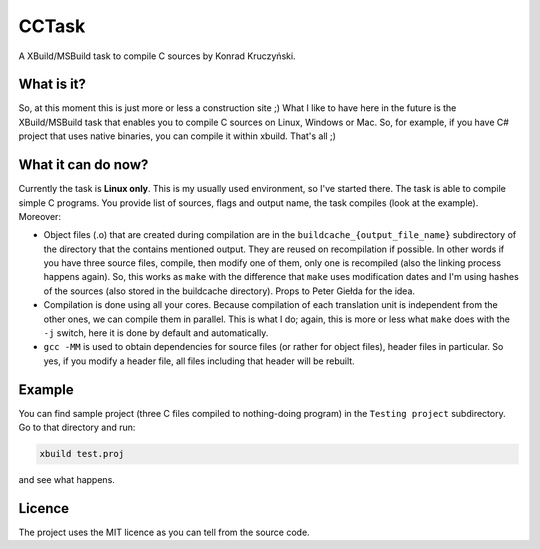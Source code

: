 CCTask
======

A XBuild/MSBuild task to compile C sources by Konrad Kruczyński.

What is it?
-----------
So, at this moment this is just more or less a construction site ;) What I like to have here in the future is the XBuild/MSBuild task that enables you to compile C sources on Linux, Windows or Mac. So, for example, if you have C# project that uses native binaries, you can compile it within xbuild. That's all ;)

What it can do now?
-------------------
Currently the task is **Linux only**. This is my usually used environment, so I've started there. The task is able to compile simple C programs. You provide list of sources, flags and output name, the task compiles (look at the example). Moreover:

* Object files (.o) that are created during compilation are in the ``buildcache_{output_file_name}`` subdirectory of the directory that the contains mentioned output. They are reused on recompilation if possible. In other words if you have three source files, compile, then modify one of them, only one is recompiled (also the linking process happens again). So, this works as ``make`` with the difference that ``make`` uses modification dates and I'm using hashes of the sources (also stored in the buildcache directory). Props to Peter Giełda for the idea.
* Compilation is done using all your cores. Because compilation of each translation unit is independent from the other ones, we can compile them in parallel. This is what I do; again, this is more or less what ``make`` does with the ``-j`` switch, here it is done by default and automatically.
* ``gcc -MM`` is used to obtain dependencies for source files (or rather for object files), header files in particular. So yes, if you modify a header file, all files including that header will be rebuilt.

Example
-------
You can find sample project (three C files compiled to nothing-doing program) in the ``Testing project`` subdirectory. Go to that directory and run:

.. code::

   xbuild test.proj

and see what happens.

Licence
-------
The project uses the MIT licence as you can tell from the source code.
